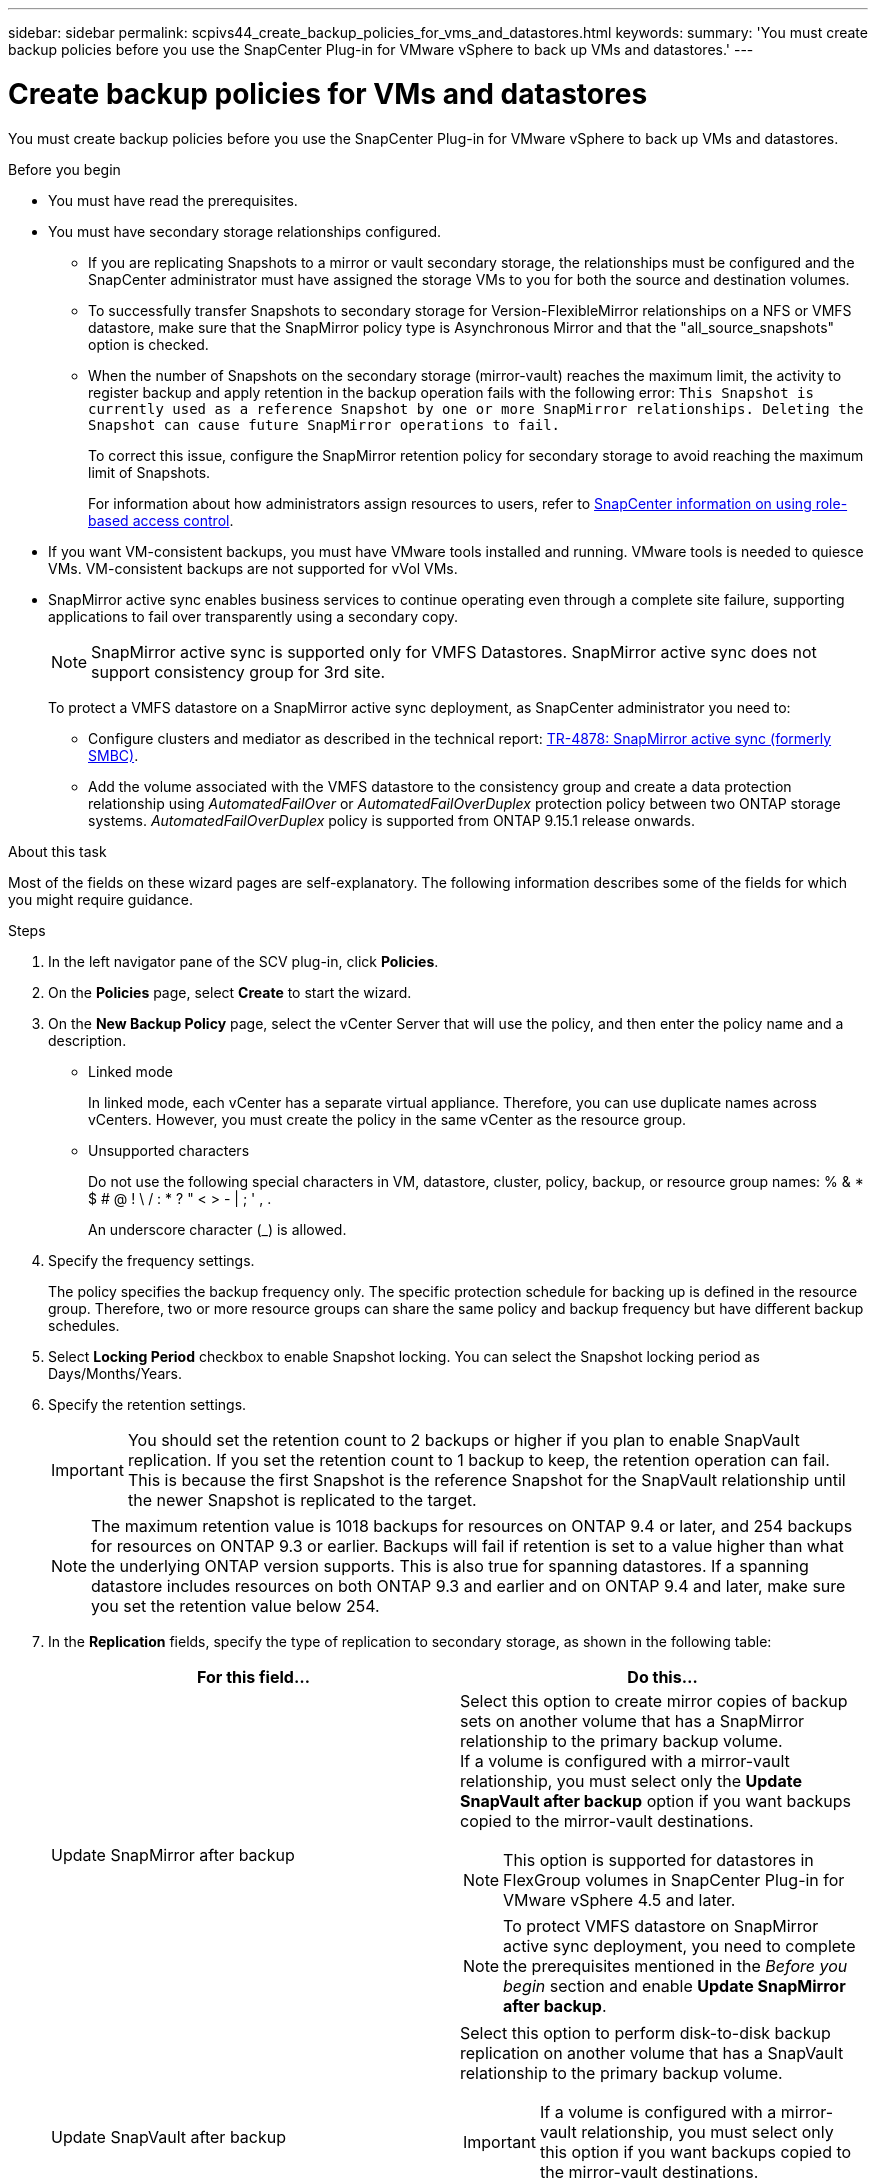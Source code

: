 ---
sidebar: sidebar
permalink: scpivs44_create_backup_policies_for_vms_and_datastores.html
keywords:
summary: 'You must create backup policies before you use the SnapCenter Plug-in for VMware vSphere to back up VMs and datastores.'
---

= Create backup policies for VMs and datastores
:hardbreaks:
:nofooter:
:icons: font
:linkattrs:
:imagesdir: ./media/


[.lead]
You must create backup policies before you use the SnapCenter Plug-in for VMware vSphere to back up VMs and datastores.

.Before you begin

* You must have read the prerequisites.
* You must have secondary storage relationships configured.
** If you are replicating Snapshots to a mirror or vault secondary storage, the relationships must be configured and the SnapCenter administrator must have assigned the storage VMs to you for both the source and destination volumes.
** To successfully transfer Snapshots to secondary storage for Version-FlexibleMirror relationships on a NFS or VMFS datastore, make sure that the SnapMirror policy type is Asynchronous Mirror and that the "all_source_snapshots" option is checked.
//Updated for BURT 1378132 observation 21, March 2021 Madhulika
** When the number of Snapshots on the secondary storage (mirror-vault) reaches the maximum limit, the activity to register backup and apply retention in the backup operation fails with the following error: `This Snapshot is currently used as a reference Snapshot by one or more SnapMirror relationships. Deleting the Snapshot can cause future SnapMirror operations to fail.`
+
To correct this issue, configure the SnapMirror retention policy for secondary storage to avoid reaching the maximum limit of Snapshots.
+
For information about how administrators assign resources to users, refer to https://docs.netapp.com/us-en/snapcenter/concept/concept_types_of_role_based_access_control_in_snapcenter.html[SnapCenter information on using role-based access control^].

* If you want VM-consistent backups, you must have VMware tools installed and running. VMware tools is needed to quiesce VMs. VM-consistent backups are not supported for vVol VMs.
* SnapMirror active sync enables business services to continue operating even through a complete site failure, supporting applications to fail over transparently using a secondary copy. 
//also known as SnapMirror active sync removed in 5.0 but was added back in SCV6.0
+
[NOTE]
SnapMirror active sync is supported only for VMFS Datastores. SnapMirror active sync does not support consistency group for 3rd site.
// updated for VMDP-4673 - jani
+
To protect a VMFS datastore on a SnapMirror active sync deployment, as SnapCenter administrator you need to:

**  Configure clusters and mediator as described in the technical report: https://www.netapp.com/pdf.html?item=/media/21888-tr-4878.pdf[TR-4878: SnapMirror active sync (formerly SMBC)].
//updated for SCV6.0
** Add the volume associated with the VMFS datastore to the consistency group and create a data protection relationship using _AutomatedFailOver_ or _AutomatedFailOverDuplex_ protection policy between two ONTAP storage systems. _AutomatedFailOverDuplex_ policy is supported from ONTAP 9.15.1 release onwards.
//updated for SCV6.0 


.About this task

Most of the fields on these wizard pages are self-explanatory. The following information describes some of the fields for which you might require guidance.

.Steps

. In the left navigator pane of the SCV plug-in, click *Policies*.
. On the *Policies* page, select *Create* to start the wizard.
. On the *New Backup Policy* page, select the vCenter Server that will use the policy, and then enter the policy name and a description.
+
* Linked mode
+
In linked mode, each vCenter has a separate virtual appliance. Therefore, you can use duplicate names across vCenters. However, you must create the policy in the same vCenter as the resource group.

* Unsupported characters
//Updated for BURT 1378132 observation 22, March 2021 Madhulika
+
Do not use the following special characters in VM, datastore, cluster, policy, backup, or resource group names: % & * $ # @ ! \ / : * ? " < > - | ; ' , .
+
An underscore character (_) is allowed.

. Specify the frequency settings.
+
The policy specifies the backup frequency only. The specific protection schedule for backing up is defined in the resource group. Therefore, two or more resource groups can share the same policy and backup frequency but have different backup schedules.

. Select *Locking Period* checkbox to enable Snapshot locking. You can select the Snapshot locking period as Days/Months/Years.
// updated for 5.0
. Specify the retention settings.
+
[IMPORTANT]
You should set the retention count to 2 backups or higher if you plan to enable SnapVault replication. If you set the retention count to 1 backup to keep, the retention operation can fail. This is because the first Snapshot is the reference Snapshot for the SnapVault relationship until the newer Snapshot is replicated to the target.
//Updated for BURT 1378132 observation 23, March 2021 Madhulika
+
[NOTE]
The maximum retention value is 1018 backups for resources on ONTAP 9.4 or later, and 254 backups for resources on ONTAP 9.3 or earlier. Backups will fail if retention is set to a value higher than what the underlying ONTAP version supports. This is also true for spanning datastores. If a spanning datastore includes resources on both ONTAP 9.3 and earlier and on ONTAP 9.4 and later, make sure you set the retention value below 254.
// Burt 1363510 May 2022
. In the *Replication* fields, specify the type of replication to secondary storage,  as shown in the following table:
+
|===
|For this field… |Do this…

|Update SnapMirror after backup

a|Select this option to create mirror copies of backup sets on another volume that has a SnapMirror relationship to the primary backup volume.
If a volume is configured with a mirror-vault relationship, you must select only the *Update SnapVault after backup* option if you want backups copied to the mirror-vault destinations.
// BURT 1378132 observation 3, March 2021 Ronya
[NOTE]
This option is supported for datastores in FlexGroup volumes in SnapCenter Plug-in for VMware vSphere 4.5 and later.
[NOTE]
To protect VMFS datastore on SnapMirror active sync deployment, you need to complete the prerequisites mentioned in the _Before you begin_ section and enable *Update SnapMirror after backup*.

|Update SnapVault after backup

a|Select this option to perform disk-to-disk backup replication on another volume that has a SnapVault relationship to the primary backup volume.
[IMPORTANT]
If a volume is configured with a mirror-vault relationship, you must select only this option if you want backups copied to the mirror-vault destinations.

[NOTE]
This option is supported for datastores in FlexGroup volumes in SnapCenter Plug-in for VMware vSphere 4.5 and later.

|Snapshot label
a|Enter an optional, custom label to be added to SnapVault and SnapMirror Snapshots created with this policy.
The Snapshot label helps to distinguish Snapshots created with this policy from other Snapshots on the secondary storage system.

[NOTE]
A maximum of 31 characters is allowed for Snapshot labels.
|===

. Optional: In the *Advanced* fields, select the fields that are needed. The Advanced field details are listed in the following table.
+
|===
|For this field… |Do this…

|VM consistency
a|Check this box to quiesce the VMs and create a VMware snapshot each time the backup job runs.

This option is not supported for vVols. For vVol VMs, only crash-consistent backups are performed.

[IMPORTANT]
You must have VMware tools running on the VM to perform VM consistent backups. If VMware tools is not running, a crash-consistent backup is performed instead.

[NOTE]
When you check the VM consistency box, backup operations might take longer and require more storage space. In this scenario, the VMs are first quiesced, then VMware performs a VM consistent snapshot, then SnapCenter performs its backup operation, and then VM operations are resumed.
VM guest memory is not included in VM consistency Snapshots.

// Ranjith Kumar email 1April2021  Ronya

|Include datastores with
independent disks
|Check this box to include in the backup any datastores with independent disks that contain temporary data.
|Scripts
a|Enter the fully qualified path of the prescript or postscript that you want the SnapCenter Plug-in for VMware vSphere to run before or after backup operations. For example, you can run a script to update SNMP traps, automate alerts, and send logs. The script path is validated at the time the script is executed.

[NOTE]
Prescripts and postscripts must be located on the virtual appliance VM.
To enter multiple scripts, press *Enter* after each script path to list
each script on a separate line. The character ";" is not allowed.
|===

. Click *Add.*
+
You can verify that the policy is created and review the policy configuration by selecting the policy in the Policies page.

